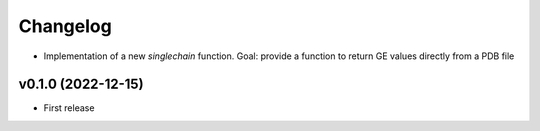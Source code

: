
Changelog
=========

* Implementation of a new `singlechain` function. Goal: provide a function to return GE values directly from a PDB file

v0.1.0 (2022-12-15)
------------------------------------------------------------

* First release
